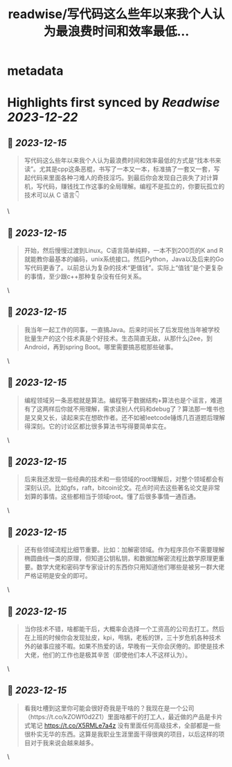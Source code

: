 :PROPERTIES:
:title: readwise/写代码这么些年以来我个人认为最浪费时间和效率最低...
:END:


* metadata
:PROPERTIES:
:author: [[jeffdylan535 on Twitter]]
:full-title: "写代码这么些年以来我个人认为最浪费时间和效率最低..."
:category: [[tweets]]
:url: https://twitter.com/jeffdylan535/status/1735471212539879455
:image-url: https://pbs.twimg.com/profile_images/1622478931680198656/k89qzVrV.jpg
:END:

* Highlights first synced by [[Readwise]] [[2023-12-22]]
** 📌 [[2023-12-15]]
#+BEGIN_QUOTE
写代码这么些年以来我个人认为最浪费时间和效率最低的方式是“找本书来读”。尤其是cpp这条恶棍，书写了一本又一本，标准搞了一套又一套，写起代码来里面各种刁难人的奇技淫巧。到最后你会发现自己丧失了对计算机，写代码，赚钱找工作这事的全局理解。编程不是孤立的，你要玩孤立的技术可以从 C 语言👇 
#+END_QUOTE\
** 📌 [[2023-12-15]]
#+BEGIN_QUOTE
开始，然后慢慢过渡到Linux。C语言简单纯粹，一本不到200页的K and R就能教你最基本的编码，unix系统接口。然后Python，Java以及后来的Go写代码更香了。以前总认为复杂的技术“更值钱”。实际上“值钱”是个更复杂的事情，至少跟c++那种复杂没有任何关系。 
#+END_QUOTE\
** 📌 [[2023-12-15]]
#+BEGIN_QUOTE
我当年一起工作的同事，一直搞Java。后来时间长了后发现他当年被学校批量生产的这个技术真是个好技术。生态简直无敌，从那什么j2ee，到Android，再到spring Boot。哪里需要搞恶棍那些破事。 
#+END_QUOTE\
** 📌 [[2023-12-15]]
#+BEGIN_QUOTE
编程领域另一条恶棍就是算法。编程等于数据结构+算法也是个谣言，难道有了这两样后你就不用理解，需求读别人代码和debug了？算法那一堆书也是又臭又长，读起来实在想砍作者。还不如被leetcode锤炼几百道题后理解得深刻。它的讨论区都比很多算法书写得要简单实在。 
#+END_QUOTE\
** 📌 [[2023-12-15]]
#+BEGIN_QUOTE
后来我还发现一些经典的技术和一些领域的root理解后，对整个领域都会有深刻认识。比如gfs，raft，bitcoin论文。花点时间去这些著名论文是非常划算的事情。这些都相当于领域root。懂了后很多事情一通百通。 
#+END_QUOTE\
** 📌 [[2023-12-15]]
#+BEGIN_QUOTE
还有些领域流程比细节重要。比如：加解密领域。作为程序员你不需要理解椭圆曲线一类的原理，但知道公钥私钥，和数据加解密流程比数学原理更重要。数学大佬和密码学专家设计的东西你只用知道他们哪些是被另一群大佬严格证明是安全的即可。 
#+END_QUOTE\
** 📌 [[2023-12-15]]
#+BEGIN_QUOTE
当你技术不错，啥都能干后，大概率会选择一个工资高的公司去打工。然后在上班的时候你会发现扯皮，kpi，甩锅，老板的饼，三十岁危机各种技术外的破事应接不暇。如果不热爱的话，早晚有一天你会厌倦的。即使是技术大佬，他们的工作也是极其辛苦（即使他们本人不这样认为）。 
#+END_QUOTE\
** 📌 [[2023-12-15]]
#+BEGIN_QUOTE
看我吐槽到这里你可能会很好奇我是干啥的？我现在是一个公司（https://t.co/kZOWf0d2Z1）里面啥都干的打工人，最近做的产品是卡片式笔记  https://t.co/X5RMLe7a4z 
没有里面任何高级技术，全部都是一些很朴实无华的东西。这算是我职业生涯里面干得很爽的项目，以后这样的项目对于我来说会越来越多。 
#+END_QUOTE\